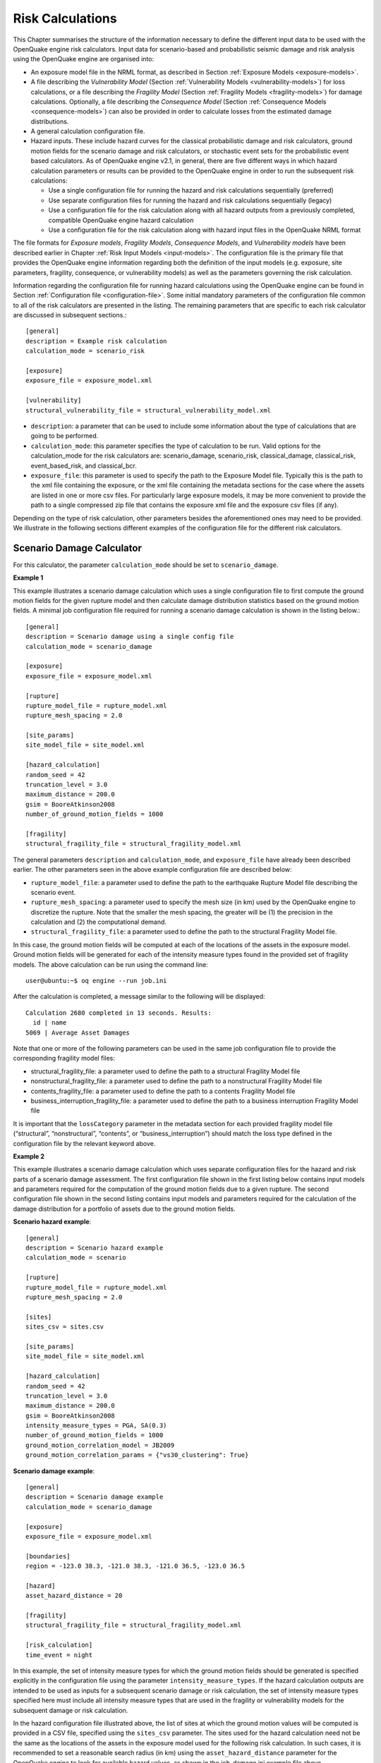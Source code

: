 Risk Calculations
-----------------

This Chapter summarises the structure of the information necessary to define the different input data to be used with 
the OpenQuake engine risk calculators. Input data for scenario-based and probabilistic seismic damage and risk analysis 
using the OpenQuake engine are organised into:

- An exposure model file in the NRML format, as described in Section :ref:`Exposure Models <exposure-models>`.
- A file describing the *Vulnerability Model* (Section :ref:`Vulnerability Models <vulnerability-models>`) for loss calculations, or a file describing the *Fragility Model* (Section :ref:`Fragility Models <fragility-models>`) for damage calculations. Optionally, a file describing the *Consequence Model* (Section :ref:`Consequence Models <consequence-models>`) can also be provided in order to calculate losses from the estimated damage distributions.
- A general calculation configuration file.
- Hazard inputs. These include hazard curves for the classical probabilistic damage and risk calculators, ground motion fields for the scenario damage and risk calculators, or stochastic event sets for the probabilistic event based calculators. As of OpenQuake engine v2.1, in general, there are five different ways in which hazard calculation parameters or results can be provided to the OpenQuake engine in order to run the subsequent risk calculations:
  
  - Use a single configuration file for running the hazard and risk calculations sequentially (preferred)
  - Use separate configuration files for running the hazard and risk calculations sequentially (legacy)
  - Use a configuration file for the risk calculation along with all hazard outputs from a previously completed, compatible OpenQuake engine hazard calculation
  - Use a configuration file for the risk calculation along with hazard input files in the OpenQuake NRML format

The file formats for *Exposure models*, *Fragility Models*, *Consequence Models*, and *Vulnerability models* have been 
described earlier in Chapter :ref:`Risk Input Models <input-models>`. The configuration file is the primary file that provides the OpenQuake 
engine information regarding both the definition of the input models (e.g. exposure, site parameters, fragility, 
consequence, or vulnerability models) as well as the parameters governing the risk calculation.

Information regarding the configuration file for running hazard calculations using the OpenQuake engine can be found in 
Section :ref:`Configuration file <configuration-file>`. Some initial mandatory parameters of the configuration file common to all of the risk 
calculators are presented in the listing. The remaining parameters that are specific to each risk calculator are 
discussed in subsequent sections.::

	[general]
	description = Example risk calculation
	calculation_mode = scenario_risk
	
	[exposure]
	exposure_file = exposure_model.xml
	
	[vulnerability]
	structural_vulnerability_file = structural_vulnerability_model.xml

- ``description``: a parameter that can be used to include some information about the type of calculations that are going to be performed.
- ``calculation_mode``: this parameter specifies the type of calculation to be run. Valid options for the calculation_mode for the risk calculators are: scenario_damage, scenario_risk, classical_damage, classical_risk, event_based_risk, and classical_bcr.
- ``exposure_file``: this parameter is used to specify the path to the Exposure Model file. Typically this is the path to the xml file containing the exposure, or the xml file containing the metadata sections for the case where the assets are listed in one or more csv files. For particularly large exposure models, it may be more convenient to provide the path to a single compressed zip file that contains the exposure xml file and the exposure csv files (if any).

Depending on the type of risk calculation, other parameters besides the aforementioned ones may need to be provided. We 
illustrate in the following sections different examples of the configuration file for the different risk calculators.

.. _scenario-damage-calculator:

**************************
Scenario Damage Calculator
**************************

For this calculator, the parameter ``calculation_mode`` should be set to ``scenario_damage``.

**Example 1**

This example illustrates a scenario damage calculation which uses a single configuration file to first compute the 
ground motion fields for the given rupture model and then calculate damage distribution statistics based on the ground 
motion fields. A minimal job configuration file required for running a scenario damage calculation is shown in the 
listing below.::

	[general]
	description = Scenario damage using a single config file
	calculation_mode = scenario_damage
	
	[exposure]
	exposure_file = exposure_model.xml
	
	[rupture]
	rupture_model_file = rupture_model.xml
	rupture_mesh_spacing = 2.0
	
	[site_params]
	site_model_file = site_model.xml
	
	[hazard_calculation]
	random_seed = 42
	truncation_level = 3.0
	maximum_distance = 200.0
	gsim = BooreAtkinson2008
	number_of_ground_motion_fields = 1000
	
	[fragility]
	structural_fragility_file = structural_fragility_model.xml

The general parameters ``description`` and ``calculation_mode``, and ``exposure_file`` have already been described earlier. 
The other parameters seen in the above example configuration file are described below:

- ``rupture_model_file``: a parameter used to define the path to the earthquake Rupture Model file describing the scenario event.
- ``rupture_mesh_spacing``: a parameter used to specify the mesh size (in km) used by the OpenQuake engine to discretize the rupture. Note that the smaller the mesh spacing, the greater will be (1) the precision in the calculation and (2) the computational demand.
- ``structural_fragility_file``: a parameter used to define the path to the structural Fragility Model file.

In this case, the ground motion fields will be computed at each of the locations of the assets in the exposure model. 
Ground motion fields will be generated for each of the intensity measure types found in the provided set of fragility 
models. The above calculation can be run using the command line::

	user@ubuntu:~$ oq engine --run job.ini

After the calculation is completed, a message similar to the following will be displayed::

	Calculation 2680 completed in 13 seconds. Results:
	  id | name
	5069 | Average Asset Damages

Note that one or more of the following parameters can be used in the same job configuration file to provide the 
corresponding fragility model files:

- structural_fragility_file: a parameter used to define the path to a structural Fragility Model file
- nonstructural_fragility_file: a parameter used to define the path to a nonstructural Fragility Model file
- contents_fragility_file: a parameter used to define the path to a contents Fragility Model file
- business_interruption_fragility_file: a parameter used to define the path to a business interruption Fragility Model file

It is important that the ``lossCategory`` parameter in the metadata section for each provided fragility model file 
(“structural”, “nonstructural”, “contents”, or “business_interruption”) should match the loss type defined in the 
configuration file by the relevant keyword above.

**Example 2**

This example illustrates a scenario damage calculation which uses separate configuration files for the hazard and risk 
parts of a scenario damage assessment. The first configuration file shown in the first listing below contains input 
models and parameters required for the computation of the ground motion fields due to a given rupture. The second 
configuration file shown in the second listing contains input models and parameters required for the calculation of the 
damage distribution for a portfolio of assets due to the ground motion fields.

**Scenario hazard example**::

	[general]
	description = Scenario hazard example
	calculation_mode = scenario
	
	[rupture]
	rupture_model_file = rupture_model.xml
	rupture_mesh_spacing = 2.0
	
	[sites]
	sites_csv = sites.csv
	
	[site_params]
	site_model_file = site_model.xml
	
	[hazard_calculation]
	random_seed = 42
	truncation_level = 3.0
	maximum_distance = 200.0
	gsim = BooreAtkinson2008
	intensity_measure_types = PGA, SA(0.3)
	number_of_ground_motion_fields = 1000
	ground_motion_correlation_model = JB2009
	ground_motion_correlation_params = {"vs30_clustering": True}

**Scenario damage example**::

	[general]
	description = Scenario damage example
	calculation_mode = scenario_damage
	
	[exposure]
	exposure_file = exposure_model.xml
	
	[boundaries]
	region = -123.0 38.3, -121.0 38.3, -121.0 36.5, -123.0 36.5
	
	[hazard]
	asset_hazard_distance = 20
	
	[fragility]
	structural_fragility_file = structural_fragility_model.xml
	
	[risk_calculation]
	time_event = night

In this example, the set of intensity measure types for which the ground motion fields should be generated is specified 
explicitly in the configuration file using the parameter ``intensity_measure_types``. If the hazard calculation outputs 
are intended to be used as inputs for a subsequent scenario damage or risk calculation, the set of intensity measure 
types specified here must include all intensity measure types that are used in the fragility or vulnerability models for 
the subsequent damage or risk calculation.

In the hazard configuration file illustrated above, the list of sites at which the ground motion values will be computed 
is provided in a CSV file, specified using the ``sites_csv`` parameter. The sites used for the hazard calculation need 
not be the same as the locations of the assets in the exposure model used for the following risk calculation. In such 
cases, it is recommended to set a reasonable search radius (in km) using the ``asset_hazard_distance`` parameter for the 
OpenQuake engine to look for available hazard values, as shown in the job_damage.ini example file above.

The only new parameters introduced in the risk configuration file for this example are the ``region``, 
``asset_hazard_distance``, and ``time_event`` parameters, which are described below; all other parameters have already 
been described in earlier examples.

- ``region``: this is an optional parameter which defines the polygon that will be used for filtering the assets from the exposure model. Assets outside of this region will not be considered in the risk calculations. This region is defined using pairs of coordinates that indicate the vertices of the polygon, which should be listed in the Well-known text (WKT) format: 

  region = lon_1 lat_1, lon_2 lat_2, …, lon_n lat_n

  For each point, the longitude is listed first, followed by the latitude, both in decimal degrees. The list of points defining the polygon can be provided either in a clockwise or counter-clockwise direction.

  If the ``region`` is not provided, all assets in the exposure model are considered for the risk calculation.

  This parameter is useful in cases where the exposure model covers a region larger than the one that is of interest in the current calculation.

- ``asset_hazard_distance``: this parameter indicates the maximum allowable distance between an asset and the closest hazard input. Hazard inputs can include hazard curves or ground motion intensity values. If no hazard input site is found within the radius defined by the ``asset_hazard_distance``, the asset is skipped and a message is provided mentioning the id of the asset that is affected by this issue.

  If multiple hazard input sites are found within the radius defined by the this parameter, the hazard input site with the shortest distance from the asset location is associated with the asset. It is possible that the associated hazard input site might be located outside the polygon defined by the region.

- ``time_event``: this parameter indicates the time of day at which the event occurs. The values that this parameter can be set to are currently limited to one of the three strings: ``day``, ``night``, and ``transit``. This parameter will be used to compute the number of fatalities based on the number of occupants present in the various assets at that time of day, as specified in the exposure model.

Now, the above calculations described by the two configuration files “job_hazard.ini” and “job_damage.ini” can be run 
separately. The calculation id for the hazard calculation should be provided to the OpenQuake engine while running the 
risk calculation using the option ``--hazard-calculation-id`` (or ``--hc``). This is shown below::

	oq engine --run job_hazard.ini

After the hazard calculation is completed, a message similar to the one below will be displayed in the terminal::

	Calculation 2681 completed in 4 seconds. Results:
	  id | name
	5072 | Ground Motion Fields

In the example above, the calculation id of the hazard calculation is 2681. There is only one output from this 
calculation, i.e., the Ground Motion Fields.

The risk calculation for computing the damage distribution statistics for the portfolio of assets can now be run using::

	oq engine --run job_damage.ini --hc 2681

After the calculation is completed, a message similar to the one listed above in Example 1 will be displayed.

In order to retrieve the calculation id of a previously run hazard calculation, the option ``--list-hazard-calculations`` 
(or ``--lhc``) can be used to display a list of all previously run hazard calculations::

	job_id |     status |         start_time |         description
	  2609 | successful | 2015-12-01 14:14:14 | Mid Nepal earthquake
	  ...
	  2681 | successful | 2015-12-12 10:00:00 | Scenario hazard example

The option ``--list-outputs`` (or ``--lo``) can be used to display a list of all outputs generated during a particular 
calculation. For instance,::

	oq engine --lo 2681

will produce the following display::

	  id | name
	5072 | Ground Motion Fields

**Example 3**

The example shown in the listing below illustrates a scenario damage calculation which uses a file listing a precomputed 
set of Ground Motion Fields. These Ground Motion Fields can be computed using the OpenQuake engine or some other software. 
The Ground Motion Fields must be provided in either the Natural hazards’ Risk Markup Language schema or the csv format 
as presented in Section Outputs from Scenario Hazard Analysis. The damage distribution is computed based on the provided 
Ground Motion Fields.::

	[general]
	description = Scenario damage using user-defined ground motion fields (NRML)
	calculation_mode = scenario_damage
	
	[hazard]
	gmfs_file = gmfs.csv
	
	[exposure]
	exposure_file = exposure_model.xml
	
	[fragility]
	structural_fragility_file = structural_fragility_model.xml

- ``gmfs_file``: a parameter used to define the path to the Ground Motion Fields file in the Natural hazards’ Risk Markup Language schema. This file must define Ground Motion Fields for all of the intensity measure types used in the Fragility Model.

The listing below shows an example of a Ground Motion Fields file in the Natural hazards’ Risk Markup Language schema 
and :ref:`this table <gmf-csv>` shows an example of a Ground Motion Fields file in the csv format. If the Ground Motion Fields file is 
provided in the csv format, an additional csv file listing the site ids must be provided using the parameter ``sites_csv``. 
See :ref:`this table <sites-csv>` for an example of the sites csv file, which provides the association between the site ids in the 
Ground Motion Fields csv file with their latitude and longitude coordinates.::

	[general]
	description = Scenario damage using user-defined ground motion fields (CSV)
	calculation_mode = scenario_damage
	
	[hazard]
	sites_csv = sites.csv
	gmfs_csv = gmfs.csv
	
	[exposure]
	exposure_file = exposure_model.xml
	
	[fragility]
	structural_fragility_file = structural_fragility_model.xml

- ``gmfs_csv``: a parameter used to define the path to the Ground Motion Fields file in the csv format. This file must define Ground Motion Fields for all of the intensity measure types used in the Fragility Model. (`Download an example file here <https://raw.githubusercontent.com/gem/oq-engine/master/doc/manual/input_scenario_gmfs.csv>`__).
- ``sites_csv``: a parameter used to define the path to the sites file in the csv format. This file must define site id, longitude, and latitude for all of the sites for the Ground Motion Fields file provided using the gmfs_csv parameter. (`Download an example file here <https://raw.githubusercontent.com/gem/oq-engine/master/doc/manual/input_scenario_sites.csv>`_).

The above calculation(s) can be run using the command line::

	oq engine --run job.ini

**Example 4**

This example illustrates a the hazard job configuration file for a scenario damage calculation which uses two Ground 
Motion Prediction Equations instead of only one. Currently, the set of Ground Motion Prediction Equations to be used for 
a scenario calculation can be specified using a logic tree file, as demonstrated in :ref:`The Ground Motion Logic Tree <gm-logic-tree>`. As of 
OpenQuake engine v1.8, the weights in the logic tree are ignored, and a set of Ground Motion Fields will be generated for 
each Ground Motion Prediction Equation in the logic tree file. Correspondingly, damage distribution statistics will be 
generated for each set of Ground Motion Field.

The file shown in the listing below lists the two Ground Motion Prediction Equations to be used for the hazard 
calculation::

	<?xml version="1.0" encoding="UTF-8"?>
	<nrml xmlns:gml="http://www.opengis.net/gml"
	      xmlns="http://openquake.org/xmlns/nrml/0.5">
	
	<logicTree logicTreeID="lt1">
	    <logicTreeBranchSet uncertaintyType="gmpeModel"
	                        branchSetID="bs1"
	                        applyToTectonicRegionType="Active Shallow Crust">
	
	      <logicTreeBranch branchID="b1">
	        <uncertaintyModel>BooreAtkinson2008</uncertaintyModel>
	        <uncertaintyWeight>0.75</uncertaintyWeight>
	      </logicTreeBranch>
	
	      <logicTreeBranch branchID="b2">
	        <uncertaintyModel>ChiouYoungs2008</uncertaintyModel>
	        <uncertaintyWeight>0.25</uncertaintyWeight>
	      </logicTreeBranch>
	
	    </logicTreeBranchSet>
	</logicTree>
	
	</nrml>

The only change that needs to be made in the hazard job configuration file is to replace the ``gsim`` parameter with 
``gsim_logic_tree_file``, as demonstrated in the listing below.::

	[general]
	description = Scenario hazard example using multiple GMPEs
	calculation_mode = scenario
	
	[rupture]
	rupture_model_file = rupture_model.xml
	rupture_mesh_spacing = 2.0
	
	[sites]
	sites_csv = sites.csv
	
	[site_params]
	site_model_file = site_model.xml
	
	[hazard_calculation]
	random_seed = 42
	truncation_level = 3.0
	maximum_distance = 200.0
	gsim_logic_tree_file = gsim_logic_tree.xml
	intensity_measure_types = PGA, SA(0.3)
	number_of_ground_motion_fields = 1000
	ground_motion_correlation_model = JB2009
	ground_motion_correlation_params = {"vs30_clustering": True}

**Example 5**

This example illustrates a scenario damage calculation which specifies fragility models for calculating damage to 
structural and nonstructural components of structures, and also specifies *Consequence Model* files for calculation of the 
corresponding losses.

A minimal job configuration file required for running a scenario damage calculation followed by a consequences analysis 
is shown in the listing below.::

	[general]
	description = Scenario damage and consequences
	calculation_mode = scenario_damage
	
	[exposure]
	exposure_file = exposure_model.xml
	
	[rupture]
	rupture_model_file = rupture_model.xml
	rupture_mesh_spacing = 2.0
	
	[site_params]
	site_model_file = site_model.xml
	
	[hazard_calculation]
	random_seed = 42
	truncation_level = 3.0
	maximum_distance = 200.0
	gsim = BooreAtkinson2008
	number_of_ground_motion_fields = 1000
	ground_motion_correlation_model = JB2009
	ground_motion_correlation_params = {"vs30_clustering": True}
	
	[fragility]
	structural_fragility_file = structural_fragility_model.xml
	nonstructural_fragility_file = nonstructural_fragility_model.xml
	
	[consequence]
	structural_consequence_file = structural_consequence_model.xml
	nonstructural_consequence_file = nonstructural_consequence_model.xml

Note that one or more of the following parameters can be used in the same job configuration file to provide the 
corresponding *Consequence Model* files:

- ``structural_consequence_file``: a parameter used to define the path to a structural Consequence Model file
- ``nonstructural_consequence_file``: a parameter used to define the path to a nonstructural Consequence Model file
- ``contents_consequence_file``: a parameter used to define the path to a contents Consequence Model file
- ``business_interruption_consequence_file``: a parameter used to define the path to a business interruption Consequence Model file

It is important that the ``lossCategory`` parameter in the metadata section for each provided Consequence Model file 
(“structural”, “nonstructural”, “contents”, or “business_interruption”) should match the loss type defined in the 
configuration file by the relevant keyword above.

The above calculation can be run using the command line::

	user@ubuntu:~$ oq engine --run job.ini

After the calculation is completed, a message similar to the following will be displayed::

	Calculation 1579 completed in 37 seconds. Results:
	  id | name
	8990 | Average Asset Losses
	8993 | Average Asset Damages

.. _scenario-risk-calculator:

************************
Scenario Risk Calculator
************************

In order to run this calculator, the parameter ``calculation_mode`` needs to be set to ``scenario_risk``.

Most of the job configuration parameters required for running a scenario risk calculation are the same as those described 
in the previous section for the scenario damage calculator. The remaining parameters specific to the scenario risk 
calculator are illustrated through the examples below.

**Example 1**

This example illustrates a scenario risk calculation which uses a single configuration file to first compute the ground 
motion fields for the given rupture model and then calculate loss statistics for structural losses and nonstructural 
losses, based on the ground motion fields. The job configuration file required for running this scenario risk calculation 
is shown in the listing below.::

	[general]
	description = Scenario risk using a single config file
	calculation_mode = scenario_risk
	
	[exposure]
	exposure_file = exposure_model.xml
	
	[rupture]
	rupture_model_file = rupture_model.xml
	rupture_mesh_spacing = 2.0
	
	[site_params]
	site_model_file = site_model.xml
	
	[hazard_calculation]
	random_seed = 42
	truncation_level = 3.0
	maximum_distance = 200.0
	gsim = BooreAtkinson2008
	number_of_ground_motion_fields = 1000
	ground_motion_correlation_model = JB2009
	ground_motion_correlation_params = {"vs30_clustering": True}
	
	[vulnerability]
	structural_vulnerability_file = structural_vulnerability_model.xml
	nonstructural_vulnerability_file = nonstructural_vulnerability_model.xml
	
	[risk_calculation]
	master_seed = 24
	asset_correlation = 1

Whereas a scenario damage calculation requires one or more fragility and/or consequence models, a scenario risk 
calculation requires the user to specify one or more vulnerability model files. Note that one or more of the following 
parameters can be used in the same job configuration file to provide the corresponding vulnerability model files:

- ``structural_vulnerability_file``: this parameter is used to specify the path to the structural *Vulnerability Model* file
- ``nonstructural_vulnerability_file``: this parameter is used to specify the path to the nonstructuralvulnerabilitymodel file
- ``contents_vulnerability_file``: this parameter is used to specify the path to the contents *Vulnerability Model* file
- ``business_interruption_vulnerability_file``: this parameter is used to specify the path to the business interruption *Vulnerability Model* file
- ``occupants_vulnerability_file``: this parameter is used to specify the path to the occupants *Vulnerability Model* file

It is important that the ``lossCategory`` parameter in the metadata section for each provided vulnerability model file 
(“structural”, “nonstructural”, “contents”, “business_interruption”, or “occupants”) should match the loss type defined 
in the configuration file by the relevant keyword above.

The remaining new parameters introduced in this example are the following:

- ``master_seed``: this parameter is used to control the random number generator in the loss ratio sampling process. If the same ``master_seed`` is defined at each calculation run, the same random loss ratios will be generated, thus allowing reproducibility of the results.
- ``asset_correlation``: if the uncertainty in the loss ratios has been defined within the *Vulnerability Model*, users can specify a coefficient of correlation that will be used in the Monte Carlo sampling process of the loss ratios, between the assets that share the same taxonomy. If the ``asset_correlation`` is set to one, the loss ratio residuals will be perfectly correlated. On the other hand, if this parameter is set to zero, the loss ratios will be sampled independently. If this parameter is not defined, the OpenQuake engine will assume zero correlation in the vulnerability. As of OpenQuake engine v1.8, ``asset_correlation`` applies only to continuous vulnerabilityfunctions using the lognormal or Beta distribution; it does not apply to vulnerability functions defined using the PMF distribution. Although partial correlation was supported in previous versions of the engine, beginning from OpenQuake engine v2.2, values between zero and one are no longer supported due to performance considerations. The only two values permitted are ``asset_correlation = 0`` and ``asset_correlation = 1``.

In this case, the ground motion fields will be computed at each of the locations of the assets in the exposure model and 
for each of the intensity measure types found in the provided set of vulnerability models. The above calculation can be 
run using the command line::

	user@ubuntu:~$ oq engine --run job.ini

After the calculation is completed, a message similar to the following will be displayed::

	Calculation 2735 completed in 10 seconds. Results:
	  id | name
	5328 | Aggregate Asset Losses
	5329 | Average Asset Losses
	5330 | Aggregate Event Losses

All of the different ways of running a scenario damage calculation as illustrated through the examples of the previous 
section are also applicable to the scenario risk calculator, though the examples are not repeated here.

.. _classical-psd-calculator:

*************************************************
Classical Probabilistic Seismic Damage Calculator
*************************************************

In order to run this calculator, the parameter ``calculation_mode`` needs to be set to ``classical_damage``.

Most of the job configuration parameters required for running a classical probabilistic damage calculation are the same 
as those described in the section for the scenario damage calculator. The remaining parameters specific to the classical 
probabilistic damage calculator are illustrated through the examples below.

**Example 1**

This example illustrates a classical probabilistic damage calculation which uses a single configuration file to first 
compute the hazard curves for the given source model and ground motion model and then calculate damage distribution 
statistics based on the hazard curves. A minimal job configuration file required for running a classical probabilistic 
damage calculation is shown in the listing below.::

	[general]
	description = Classical probabilistic damage using a single config file
	calculation_mode = classical_damage
	
	[exposure]
	exposure_file = exposure_model.xml
	
	[erf]
	width_of_mfd_bin = 0.1
	rupture_mesh_spacing = 2
	area_source_discretization = 20
	
	[site_params]
	site_model_file = site_model.xml
	
	[logic_trees]
	source_model_logic_tree_file = source_model_logic_tree.xml
	gsim_logic_tree_file = gsim_logic_tree.xml
	number_of_logic_tree_samples = 0
	
	[hazard_calculation]
	random_seed = 42
	investigation_time = 1
	truncation_level = 3.0
	maximum_distance = 200.0
	
	[fragility]
	structural_fragility_file = structural_fragility_model.xml

The general parameters ``description`` and ``calculation_mode``, and ``exposure_file`` have already been described 
earlier in Section :ref:`Scenario Damage Calculator <scenario-damage-calculator>`. The parameters related to the hazard curves computation have been 
described earlier in Section :ref:`Classical PSHA <classical-psha>`.

In this case, the hazard curves will be computed at each of the locations of the assets in the exposure model, for each 
of the intensity measure types found in the provided set of fragility models. The above calculation can be run using the 
command line::

	oq engine --run job.ini

After the calculation is completed, a message similar to the following will be displayed::

	Calculation 2741 completed in 12 seconds. Results:
	  id | name
	5359 | Asset Damage Distribution

**Example 2**

This example illustrates a classical probabilistic damage calculation which uses separate configuration files for the 
hazard and risk parts of a classical probabilistic damage assessment. The first configuration file shown in the listing 
below contains input models and parameters required for the computation of the hazard curves.::

	[general]
	description = Classical probabilistic hazard
	calculation_mode = classical
	
	[sites]
	region = -123.0 38.3, -121.0 38.3, -121.0 36.5, -123.0 36.5
	region_grid_spacing = 0.5
	
	[erf]
	width_of_mfd_bin = 0.1
	rupture_mesh_spacing = 2
	area_source_discretization = 20
	
	[site_params]
	site_model_file = site_model.xml
	
	[logic_trees]
	source_model_logic_tree_file = source_model_logic_tree.xml
	gsim_logic_tree_file = gsim_logic_tree.xml
	number_of_logic_tree_samples = 0
	
	[hazard_calculation]
	random_seed = 42
	investigation_time = 1
	truncation_level = 3.0
	maximum_distance = 200.0
	intensity_measure_types_and_levels = {
	 "PGA": logscale(0.05, 3.0, 30),
	 "SA(1.0)": logscale(0.05, 3.0, 30)}

The second configuration file shown in the listing below contains input models and parameters required for the 
calculation of the probabilistic damage distribution for a portfolio of assets based on the hazard curves and fragility 
models.::

	[general]
	description = Classical probabilistic damage example
	calculation_mode = classical_damage
	
	[exposure]
	exposure_file = exposure_model.xml
	
	[hazard]
	asset_hazard_distance = 20
	
	[fragility]
	structural_fragility_file = structural_fragility_model.xml
	
	[risk_calculation]
	risk_investigation_time = 50
	steps_per_interval = 4

Now, the above calculations described by the two configuration files “job_hazard.ini” and “job_damage.ini” can be run 
sequentially or separately, as illustrated in Example 2 in Section :ref:`Scenario Damage Calculator <scenario-damage-calculator>`. The new parameters 
introduced in the above example configuration file are described below:

- ``risk_investigation_time``: an optional parameter that can be used in probabilistic damage or risk calculations where the period of interest for the risk calculation is different from the period of interest for the hazard calculation. If this parameter is not explicitly set, the OpenQuake engine will assume that the risk calculation is over the same time period as the preceding hazard calculation.
- ``steps_per_interval``: an optional parameter that can be used to specify whether discrete fragility functions in the fragility models should be discretized further, and if so, how many intermediate steps to use for the discretization. Setting ``steps_per_interval = n`` will result in the OpenQuake engine discretizing the discrete fragility models using (n - 1) linear interpolation steps between each pair of intensity level, poe points. The default value of this parameter is one, implying no interpolation.

***********************************************
Classical Probabilistic Seismic Risk Calculator
***********************************************

In order to run this calculator, the parameter ``calculation_mode`` needs to be set to ``classical_risk``.

Most of the job configuration parameters required for running a classical probabilistic risk calculation are the same as 
those described in the previous section for the classical probabilistic damage calculator. The remaining parameters 
specific to the classical probabilistic risk calculator are illustrated through the examples below.

**Example 1**

This example illustrates a classical probabilistic risk calculation which uses a single configuration file to first 
compute the hazard curves for the given source model and ground motion model and then calculate loss exceedance curves 
based on the hazard curves. An example job configuration file for running a classical probabilistic risk calculation is 
shown in the listing below.::

	[general]
	description = Classical probabilistic risk using a single config file
	calculation_mode = classical_risk
	
	[exposure]
	exposure_file = exposure_model.xml
	
	[erf]
	width_of_mfd_bin = 0.1
	rupture_mesh_spacing = 2
	area_source_discretization = 20
	
	[site_params]
	site_model_file = site_model.xml
	
	[logic_trees]
	source_model_logic_tree_file = source_model_logic_tree.xml
	gsim_logic_tree_file = gsim_logic_tree.xml
	number_of_logic_tree_samples = 0
	
	[hazard_calculation]
	random_seed = 42
	investigation_time = 1
	truncation_level = 3.0
	maximum_distance = 200.0
	
	[vulnerability]
	structural_vulnerability_file = structural_vulnerability_model.xml
	nonstructural_vulnerability_file = nonstructural_vulnerability_model.xml

Apart from the calculation mode, the only difference with the example job configuration file shown in Example 1 of 
Section :ref:`Classical Probabilistic Seismic Damage Calculator <classical-psd-calculator>` is the use of a vulnerability model instead of a fragility 
model.

As with the Scenario Risk calculator, it is possible to specify one or more *Vulnerability Model* files in the same job 
configuration file, using the parameters:

- ``structural_vulnerability_file``,
- ``nonstructural_vulnerability_file``,
- ``contents_vulnerability_file``,
- ``business_interruption_vulnerability_file``, and/or
- ``occupants_vulnerability_file``

It is important that the ``lossCategory`` parameter in the metadata section for each provided vulnerability model file 
(“structural”, “nonstructural”, “contents”, “business_interruption”, or “occupants”) should match the loss type defined 
in the configuration file by the relevant keyword above.

In this case, the hazard curves will be computed at each of the locations of the assets in the *Exposure Model*, for 
each of the intensity measure types found in the provided set of vulnerabilitymodels. The above calculation can be run 
using the command line::

	oq engine --run job.ini

After the calculation is completed, a message similar to the following will be displayed::

	Calculation 2749 completed in 24 seconds. Results:
	  id | name
	3980 | Asset Loss Curves Statistics
	3981 | Asset Loss Maps Statistics
	3983 | Average Asset Loss Statistics

**Example 2**

This example illustrates a classical probabilistic risk calculation which uses separate configuration files for the 
hazard and risk parts of a classical probabilistic risk assessment. The first configuration file shown in the listing 
contains input models and parameters required for the computation of the hazard curves.::

	[general]
	description = Classical probabilistic hazard
	calculation_mode = classical
	
	[sites]
	region = -123.0 38.3, -121.0 38.3, -121.0 36.5, -123.0 36.5
	region_grid_spacing = 0.5
	
	[erf]
	width_of_mfd_bin = 0.1
	rupture_mesh_spacing = 2
	area_source_discretization = 20
	
	[site_params]
	site_model_file = site_model.xml
	
	[logic_trees]
	source_model_logic_tree_file = source_model_logic_tree.xml
	gsim_logic_tree_file = gsim_logic_tree.xml
	number_of_logic_tree_samples = 0
	
	[hazard_calculation]
	random_seed = 42
	investigation_time = 1
	truncation_level = 3.0
	maximum_distance = 200.0
	intensity_measure_types_and_levels = {
	 "PGA": logscale(0.05, 3.0, 30),
	 "SA(1.0)": logscale(0.05, 3.0, 30)}

The second configuration file shown in the listing below contains input models and parameters required for the 
calculation of the loss exceedance curves and probabilistic loss maps for a portfolio of assets based on the hazard 
curves and vulnerability models.::

	[general]
	description = Classical probabilistic risk
	calculation_mode = classical_risk
	
	[exposure]
	exposure_file = exposure_model.xml
	
	[hazard]
	asset_hazard_distance = 20
	
	[vulnerability]
	structural_vulnerability_file = structural_vulnerability_model.xml
	nonstructural_vulnerability_file = nonstructural_vulnerability_model.xml
	
	[risk_calculation]
	risk_investigation_time = 50
	lrem_steps_per_interval = 2
	
	[risk_outputs]
	quantiles = 0.15, 0.50, 0.85
	conditional_loss_poes = 0.02, 0.10

Now, the above calculations described by the two configuration files “job_hazard.ini” and “job_risk.ini” can be run 
sequentially or separately, as illustrated in Example 2 in Section :ref:`Scenario Damage Calculator <scenario-damage-calculator>`. The new parameters 
introduced in the above risk configuration file example are described below:

- ``lrem_steps_per_interval``: this parameter controls the number of intermediate values between consecutive loss ratios (as defined in the Vulnerability Model) that are considered in the risk calculations. A larger number of loss ratios than those defined in each Vulnerability Function should be considered, in order to better account for the uncertainty in the loss ratio distribution. If this parameter is not defined in the configuration file, the OpenQuake engine assumes the ``lrem_steps_per_interval`` to be equal to 5. More details are provided in the OpenQuake Book (Risk).
- ``quantiles``: this parameter can be used to request the computation of quantile loss curves for computations involving non-trivial logic trees. The quantiles for which the loss curves should be computed must be provided as a comma separated list. If this parameter is not included in the configuration file, quantile loss curves will not be computed.
- ``conditional_loss_poes``: this parameter can be used to request the computation of probabilistic loss maps, which give the loss levels exceeded at the specified probabilities of exceedance over the time period specified by ``risk_investigation_time``. The probabilities of exceedance for which the loss maps should be computed must be provided as a comma separated list. If this parameter is not included in the configuration file, probabilistic loss maps will not be computed.

*************************************
Stochastic Event Based Seismic Damage
*************************************

The parameter ``calculation_mode`` needs to be set to ``event_based_damage`` in order to use this calculator.

Most of the job configuration parameters required for running a stochastic event based damage calculation are the same 
as those described in the previous sections for the scenario damage calculator and the classical probabilistic damage 
calculator. The remaining parameters specific to the stochastic event based damage calculator are illustrated through 
the example below.

**Example 1**

This example illustrates a stochastic event based damage calculation which uses a single configuration file to first 
compute the Stochastic Event Sets and Ground Motion Fields for the given source model and ground motion model, and then 
calculate event loss tables, loss exceedance curves and probabilistic loss maps for structural losses, nonstructural 
losses and occupants, based on the Ground Motion Fields. The job configuration file required for running this stochastic 
event based damage calculation is shown in the listing below.::

	[general]
	description = Stochastic event based damage using a single job file
	calculation_mode = event_based_damage
	
	[exposure]
	exposure_file = exposure_model.xml
	
	[site_params]
	site_model_file = site_model.xml
	
	[erf]
	width_of_mfd_bin = 0.1
	rupture_mesh_spacing = 2.0
	area_source_discretization = 10.0
	
	[logic_trees]
	source_model_logic_tree_file = source_model_logic_tree.xml
	gsim_logic_tree_file = gsim_logic_tree.xml
	number_of_logic_tree_samples = 0
	
	[correlation]
	ground_motion_correlation_model = JB2009
	ground_motion_correlation_params = {"vs30_clustering": True}
	
	[hazard_calculation]
	random_seed = 24
	truncation_level = 3
	maximum_distance = 200.0
	investigation_time = 1
	ses_per_logic_tree_path = 10000
	
	[fragility]
	structural_fragility_file = structural_fragility_model.xml
	
	[consequence]
	structural_consequence_file = structural_consequence_model.xml
	
	[risk_calculation]
	master_seed = 42
	risk_investigation_time = 1
	return_periods = 5, 10, 25, 50, 100, 250, 500, 1000

Similar to that the procedure described for the Scenario Damage calculator, a Monte Carlo sampling process is also 
employed in this calculator to take into account the uncertainty in the conditional loss ratio at a particular intensity 
level. Hence, the parameters ``asset_correlation`` and ``master_seed`` may be defined as previously described for the 
Scenario Damage calculator in Section :ref:`Scenario Damage Calculator <scenario-damage-calculator>`. The parameter ``risk_investigation_time`` specifies the 
time period for which the average damage values will be calculated, similar to the Classical Probabilistic Damage 
calculator. If this parameter is not provided in the risk job configuration file, the time period used is the same as 
that specifed in the hazard calculation using the parameter “investigation_time”.

The new parameters introduced in this example are described below:

- ``minimum_intensity``: this optional parameter specifies the minimum intensity levels for each of the intensity measure types in the risk model. Ground motion fields where each ground motion value is less than the specified minimum threshold are discarded. This helps speed up calculations and reduce memory consumption by considering only those ground motion fields that are likely to contribute to losses. It is also possible to set the same threshold value for all intensity measure types by simply providing a single value to this parameter. For instance: “minimum_intensity = 0.05” would set the threshold to 0.05 g for all intensity measure types in the risk calculation. If this parameter is not set, the OpenQuake engine extracts the minimum thresholds for each intensity measure type from the vulnerability models provided, picking the lowest intensity value for which a mean loss ratio is provided.
- ``return_periods``: this parameter specifies the list of return periods (in years) for computing the asset / aggregate damage curves. If this parameter is not set, the OpenQuake engine uses a default set of return periods for computing the loss curves. The default return periods used are from the list: [5, 10, 25, 50, 100, 250, 500, 1000, …], with its upper bound limited by ``(ses_per_logic_tree_path × investigation_time)`` 
 
.. math::

  average\_damages &= sum(event\_damages) \\
                   &{\div}\ (hazard\_investigation\_time {\times}\ ses\_per\_logic\_tree\_path) \\
                   &{\times}\ risk\_investigation\_time

The above calculation can be run using the command line::

	oq engine --run job.ini

Computation of the damage curves, and average damages for each individual asset in the *Exposure Model* can be resource 
intensive, and thus these outputs are not generated by default.

**********************************************
Stochastic Event Based Seismic Risk Calculator
**********************************************

The parameter ``calculation_mode`` needs to be set to ``event_based_risk`` in order to use this calculator.

Most of the job configuration parameters required for running a stochastic event based risk calculation are the same as 
those described in the previous sections for the scenario risk calculator and the classical probabilistic risk calculator. 
The remaining parameters specific to the stochastic event based risk calculator are illustrated through the example below.

**Example 1**

This example illustrates a stochastic event based risk calculation which uses a single configuration file to first 
compute the Stochastic Event Sets and Ground Motion Fields for the given source model and ground motion model, and then 
calculate event loss tables, loss exceedance curves and probabilistic loss maps for structural losses, nonstructural 
losses and occupants, based on the Ground Motion Fields. The job configuration file required for running this stochastic 
event based risk calculation is shown in the listing below.::

	[general]
	description = Stochastic event based risk using a single job file
	calculation_mode = event_based_risk
	
	[exposure]
	exposure_file = exposure_model.xml
	
	[site_params]
	site_model_file = site_model.xml
	
	[erf]
	width_of_mfd_bin = 0.1
	rupture_mesh_spacing = 2.0
	area_source_discretization = 10.0
	
	[logic_trees]
	source_model_logic_tree_file = source_model_logic_tree.xml
	gsim_logic_tree_file = gsim_logic_tree.xml
	
	[correlation]
	ground_motion_correlation_model = JB2009
	ground_motion_correlation_params = {"vs30_clustering": True}
	
	[hazard_calculation]
	random_seed = 24
	truncation_level = 3
	maximum_distance = 200.0
	investigation_time = 1
	number_of_logic_tree_samples = 0
	ses_per_logic_tree_path = 100000
	minimum_intensity = {"PGA": 0.05, "SA(0.4)": 0.10, "SA(0.8)": 0.12}
	
	[vulnerability]
	structural_vulnerability_file = structural_vulnerability_model.xml
	nonstructural_vulnerability_file = nonstructural_vulnerability_model.xml
	
	[risk_calculation]
	master_seed = 42
	risk_investigation_time = 1
	asset_correlation = 0
	return_periods = [5, 10, 25, 50, 100, 250, 500, 1000]
	
	[risk_outputs]
	avg_losses = true
	quantiles = 0.15, 0.50, 0.85
	conditional_loss_poes = 0.02, 0.10

Similar to that the procedure described for the Scenario Risk calculator, a Monte Carlo sampling process is also 
employed in this calculator to take into account the uncertainty in the conditional loss ratio at a particular intensity 
level. Hence, the parameters ``asset_correlation`` and ``master_seed`` may be defined as previously described for the Scenario 
Risk calculator in Section :ref:`Scenario Risk Assessment <scenario-risk-assessment>`. The parameter ``risk_investigation_time`` specifies the time period 
for which the event loss tables and loss exceedance curves will be calculated, similar to the Classical Probabilistic 
Risk calculator. If this parameter is not provided in the risk job configuration file, the time period used is the same 
as that specifed in the hazard calculation using the parameter “investigation_time”.

The new parameters introduced in this example are described below:

- ``minimum_intensity``: this optional parameter specifies the minimum intensity levels for each of the intensity measure types in the risk model. Ground motion fields where each ground motion value is less than the specified minimum threshold are discarded. This helps speed up calculations and reduce memory consumption by considering only those ground motion fields that are likely to contribute to losses. It is also possible to set the same threshold value for all intensity measure types by simply providing a single value to this parameter. For instance: “minimum_intensity = 0.05” would set the threshold to 0.05 g for all intensity measure types in the risk calculation. If this parameter is not set, the OpenQuake engine extracts the minimum thresholds for each intensity measure type from the vulnerability models provided, picking the lowest intensity value for which a mean loss ratio is provided.
- ``return_periods``: this parameter specifies the list of return periods (in years) for computing the aggregate loss curve. If this parameter is not set, the OpenQuake engine uses a default set of return periods for computing the loss curves. The default return periods used are from the list: [5, 10, 25, 50, 100, 250, 500, 1000, …], with its upper bound limited by (ses_per_logic_tree_path × investigation_time)
- ``avg_losses``: this boolean parameter specifies whether the average asset losses over the time period “risk_investigation_time” should be computed. The default value of this parameter is true.

.. math::

  average\_loss &= sum(event\_losses) \\
                &{\div}\ (hazard\_investigation\_time {\times}\ ses\_per\_logic\_tree\_path) \\
                &{\times}\ risk\_investigation\_time

The above calculation can be run using the command line::

	user@ubuntu:$ oq engine --run job.ini

Computation of the loss tables, loss curves, and average losses for each individual asset in the *Exposure Model* can be 
resource intensive, and thus these outputs are not generated by default, unless instructed to by using the parameters 
described above.

Users may also begin an event based risk calculation by providing a precomputed set of Ground Motion Fields to the 
OpenQuake engine. The following example describes the procedure for this approach.

**Example 2**

This example illustrates a stochastic event based risk calculation which uses a file listing a precomputed set of Ground 
Motion Fields. These Ground Motion Fields can be computed using the OpenQuake engine or some other software. The Ground 
Motion Fields must be provided in the csv format as presented in Section :ref:`Event based PSHA <event-based-psha>`. Table 2.2 shows an example 
of a Ground Motion Fields file in the csv format.

An additional csv file listing the site ids must also be provided using the parameter ``sites_csv``. See Table 2.5 for 
an example of the sites csv file, which provides the association between the site ids in the Ground Motion Fields csv 
file with their latitude and longitude coordinates.

Starting from the input Ground Motion Fields, the OpenQuake engine can calculate event loss tables, loss exceedance 
curves and probabilistic loss maps for structural losses, nonstructural losses and occupants. The job configuration 
file required for running this stochastic event based risk calculation starting from a precomputed set of Ground Motion 
Fields is shown in the listing below.::

	[general]
	description = Stochastic event based risk using precomputed gmfs
	calculation_mode = event_based_risk
	
	[hazard]
	sites_csv = sites.csv
	gmfs_csv = gmfs.csv
	investigation_time = 50
	
	[exposure]
	exposure_file = exposure_model.xml
	
	[vulnerability]
	structural_vulnerability_file = structural_vulnerability_model.xml
	
	[risk_calculation]
	risk_investigation_time = 1
	return_periods = [5, 10, 25, 50, 100, 250, 500, 1000]
	
	[risk_outputs]
	avg_losses = true
	quantiles = 0.15, 0.50, 0.85
	conditional_loss_poes = 0.02, 0.10

**Additional parameters**

A few additional parameters related to the event based risk calculator that may be useful for controlling specific 
aspects of the calculation are listed below:

- ``individual_curves``: this boolean parameter is used to specify if the asset loss curves for each *Branch* realization should be saved to the datastore. For the asset loss curves output, by default the engine only saves and exports statistical results, i.e. the mean and quantile asset loss curves. If you want the asset loss curves for each of the individual *Branch* realizations, you must set ``individual_curves=true`` in the job file. Please take care: if you have hundreds of realizations, the data transfer and disk space requirements will be orders of magnitude larger than just returning the mean and quantile asset loss curves, and the calculation might fail. The default value of ``individual_curves`` is ``false``.
- ``asset_correlation``: if the uncertainty in the loss ratios has been defined within the *Vulnerability Model*, users can specify a coefficient of correlation that will be used in the Monte Carlo sampling process of the loss ratios, between the assets that share the same taxonomy. If the ``asset_correlation`` is set to one, the loss ratio residuals will be perfectly correlated. On the other hand, if this parameter is set to zero, the loss ratios will be sampled independently. If this parameter is not defined, the OpenQuake engine will assume zero correlation in the vulnerability. As of OpenQuake engine v1.8, ``asset_correlation`` applies only to continuous vulnerabilityfunctions using the lognormal or Beta distribution; it does not apply to vulnerabilityfunctions defined using the PMF distribution. Although partial correlation was supported in previous versions of the engine, beginning from OpenQuake engine v2.2, values between zero and one are no longer supported due to performance considerations. The only two values permitted are ``asset_correlation = 0`` and ``asset_correlation = 1``.
- ``ignore_covs``: this parameter controls the propagation of vulnerability uncertainty to losses. The vulnerability functions using continuous distributions (such as the lognormal distribution or beta distribution) to characterize the uncertainty in the loss ratio conditional on the shaking intensity level, specify the mean loss ratios and the corresponding coefficients of variation for a set of intensity levels. They are used to build the so called *Epsilon* matrix within the engine, which is how loss ratios are sampled from the distribution for each asset. There is clearly a performance penalty associated with the propagation of uncertainty in the vulnerability to losses. The *Epsilon* matrix has to be computed and stored, and then the worker processes have to read it, which involves large quantities of data transfer and memory usage. Setting ``ignore_covs = true`` in the job file will result in the engine using just the mean loss ratio conditioned on the shaking intensity and ignoring the uncertainty. This tradeoff of not propagating the vulnerabilty uncertainty to the loss estimates can lead to a significant boost in performance and tractability. The default value of ``ignore_covs`` is ``false``.

**Additional exceedance probability curves**

Starting from engine v3.18, it is possible to export aggregated loss curves that consider only 
the maximum loss in a year, commonly referred to as Occurrence Exceedance Probability (OEP), 
and loss curves that consider the sum of losses in a year, commonly referred to as 
Aggregate Exceedance Probability (AEP).

OEP and AEP curves can be calculated for event-based damage and risk calculations. To do so, the configuration file, 
``job.ini``, needs to specify the parameter ``aggregate_loss_curves_types`` with required curve types, in addition to the parameters generally indicated for these 
type of calculations::

	[risk_calculation]
	aggregate_loss_curves_types = ep, oep, aep

- ``ep``: aggregated loss curves considering each event individually (EP). Currently implemented in the engine.
- ``oep``: aggregated loss curves that consider only the maximum loss in a year (OEP).
- ``aep``: aggregated loss curves that consider the sum of losses in a year (AEP).

By default, all event-based damage and risk calculations include the EP curves.

_NOTE:_ When the calculation includes reinsurance treaties, the reinsurance curves (aggregated loss curves for retention, 
claim, cession per treaty and overspills) are also estimated for OEP and AEP.


**************************************
Retrofit Benefit-Cost Ratio Calculator
**************************************

As previously explained, this calculator uses loss exceedance curves which are calculated using the Classical 
Probabilistic risk calculator. In order to run this calculator, the parameter ``calculation_mode`` needs to be set to 
``classical_bcr``.

Most of the job configuration parameters required for running a classical retrofit benefit-cost ratio calculation are the 
same as those described in the previous section for the classical probabilistic risk calculator. The remaining parameters 
specific to the classical retrofit benefit-cost ratio calculator are illustrated through the examples below.

**Example 1**

This example illustrates a classical probabilistic retrofit benefit-cost ratio calculation which uses a single 
configuration file to first compute the hazard curves for the given source model and ground motion model, then calculate 
loss exceedance curves based on the hazard curves using both the original vulnerability model and the vulnerability model 
for the retrofitted structures, then calculate the reduction in average annual losses due to the retrofits, and finally 
calculate the benefit-cost ratio for each asset. A minimal job configuration file required for running a classical 
probabilistic retrofit benefit-cost ratio calculation is shown in the listing below.::

	[general]
	description = Classical cost-benefit analysis using a single config file
	calculation_mode = classical_bcr
	
	[exposure]
	exposure_file = exposure_model.xml
	
	[erf]
	width_of_mfd_bin = 0.1
	rupture_mesh_spacing = 2
	area_source_discretization = 20
	
	[site_params]
	site_model_file = site_model.xml
	
	[logic_trees]
	source_model_logic_tree_file = source_model_logic_tree.xml
	gsim_logic_tree_file = gsim_logic_tree.xml
	number_of_logic_tree_samples = 0
	
	[hazard_calculation]
	random_seed = 42
	investigation_time = 1
	truncation_level = 3.0
	maximum_distance = 200.0
	
	[vulnerability]
	structural_vulnerability_file = structural_vulnerability_model.xml
	structural_vulnerability_retrofitted_file = retrofit_vulnerability_model.xml
	
	[risk_calculation]
	interest_rate = 0.05
	asset_life_expectancy = 50
	lrem_steps_per_interval = 1

The new parameters introduced in the above example configuration file are described below:

- ``vulnerability_retrofitted_file``: this parameter is used to specify the path to the Vulnerability Model file containing the vulnerabilityfunctions for the retrofitted asset
- ``interest_rate``: this parameter is used in the calculation of the present value of potential future benefits by discounting future cash flows
- ``asset_life_expectancy``: this variable defines the life expectancy or design life of the assets, and is used as the time-frame in which the costs and benefits of the retrofit will be compared

The above calculation can be run using the command line::

	user@ubuntu:~$ oq engine --run job.ini

After the calculation is completed, a message similar to the following will be displayed::

	Calculation 2776 completed in 25 seconds. Results:
	  id | name
	5422 | Benefit-cost ratio distribution | BCR Map. type=structural, hazard=5420

***************************
Reinsurance Loss Calculator
***************************

Reinsurance losses can be calculated for event-based and scenario risk calculations. To do so, the configuration file, 
``job.ini``, needs to specify the parameters presented below, in addition to the parameters generally indicated for these 
type of calculations::

	[risk_calculation]
	aggregate_by = policy
	reinsurance_file = {'structural+contents': 'reinsurance.xml'}
	total_losses = structural+contents

**Additional comments:**

- ``aggregate_by``: it is possible to define multiple aggregation keys. However, for reinsurance calculations the ``policy`` key must be present, otherwise an error message will be raised. In the following example, multiple aggregation keys are used::

	aggregate_by = policy; tag1

  In this case, aggregated loss curves will be produced also for ``tag1`` and ``policy``, while reinsurance outputs will only be produced for the policy.

- ``reinsurance_file``: This dictionary associates the reinsurance information to a given the loss_type (the engine supports structural, nonstructural, contents or its sum). The insurance and reinsurance calculations are applied over the indicated loss_types, i.e. to the sum of the ground up losses associated with the specified loss_types.

  *NOTE: The current implementation works only with a single reinsurance file.*

- ``total_losses``: (or total exposed value) needs to be specified when the reinsurance needs to be applied over the sum of two or more loss types (e.g. ``structural+contents``). The definition of total losses is also reflected in the risk outputs of the calculation. NB: if there is a single loss type (e.g. ``structural``) there is no need to specify this parameter, just write ``reinsurance_file = {'structural': 'reinsurance.xml'}``

***************************************************
Using ``collect_rlzs=true`` in the risk calculation
***************************************************

Since version 3.12 the engine recognizes a flag ``collect_rlzs`` in the risk configuration file. When the flag is set 
to true, then the hazard realizations are collected together when computing the risk results and considered as one.

Setting ``collect_rlzs=true`` is possible only when the weights of the realizations are all equal, otherwise, the engine 
raises an error. Collecting the realizations makes the calculation of the average losses and loss curves much faster 
and more memory efficient. It is the recommended way to proceed when you are interested only in mean results. When you 
have a large exposure and many realizations (say 5 million assets and 1000 realizations, as it is the case for Chile) 
setting ``collect_rlzs=true`` can make possible a calculation that otherwise would run out of memory.

Note 1: when using sampling, ``collect_rlzs`` is implicitly set to ``True``, so if you want to export the individual 
results per realization you must set explicitly ``collect_rlzs=false``.

Note 2: ``collect_rlzs`` is not the inverse of the ``individual_rlzs`` flag. The ``collect_rlzs`` flag indicates to the 
engine that it should pool together the hazard realizations into a single collective bucket that will then be used to 
approximate the branch-averaged risk metrics directly, without going through the process of first computing the 
individual branch results and then getting the weighted average results from the branch results. Whereas the 
``individual_rlzs`` flag indicates to the engine that the user is interested in storing and exporting the hazard (or risk) 
results for every realization. Setting ``individual_rlzs`` to ``false`` means that the engine will store only the 
statistics (mean and quantile results) in the datastore.

Note 3: ``collect_rlzs`` is completely ignored in the hazard part of the calculation, i.e. it does not affect at all 
the computation of the GMFs, only the computation of the risk metrics.

****************************
Aggregating by multiple tags
****************************

The engine also supports aggregation by multiple tags. Multiple tags can be indicated as multi-tag and/or various 
single-tag aggregations:

``aggregate_by = NAME_1, taxonomy``

or

``aggregate_by = NAME_1; taxonomy``

Comma ``,`` separated values will generate keys for all the possible combinations of the indicated tag values, while 
semicolon ``;`` will generate keys for the single tags.

For instance the second event based risk demo (the file ``job_eb.ini``) has a line

``aggregate_by = NAME_1, taxonomy``

and it is able to aggregate both on geographic region (``NAME_1``) and on ``taxonomy``. There are 25 possible 
combinations, that you can see with the command oq show agg_keys::

	$ oq show agg_keys
	| NAME_1_ | taxonomy_ | NAME_1      | taxonomy                   |
	+---------+-----------+-------------+----------------------------+
	| 1       | 1         | Mid-Western | Wood                       |
	| 1       | 2         | Mid-Western | Adobe                      |
	| 1       | 3         | Mid-Western | Stone-Masonry              |
	| 1       | 4         | Mid-Western | Unreinforced-Brick-Masonry |
	| 1       | 5         | Mid-Western | Concrete                   |
	| 2       | 1         | Far-Western | Wood                       |
	| 2       | 2         | Far-Western | Adobe                      |
	| 2       | 3         | Far-Western | Stone-Masonry              |
	| 2       | 4         | Far-Western | Unreinforced-Brick-Masonry |
	| 2       | 5         | Far-Western | Concrete                   |
	| 3       | 1         | West        | Wood                       |
	| 3       | 2         | West        | Adobe                      |
	| 3       | 3         | West        | Stone-Masonry              |
	| 3       | 4         | West        | Unreinforced-Brick-Masonry |
	| 3       | 5         | West        | Concrete                   |
	| 4       | 1         | East        | Wood                       |
	| 4       | 2         | East        | Adobe                      |
	| 4       | 3         | East        | Stone-Masonry              |
	| 4       | 4         | East        | Unreinforced-Brick-Masonry |
	| 4       | 5         | East        | Concrete                   |
	| 5       | 1         | Central     | Wood                       |
	| 5       | 2         | Central     | Adobe                      |
	| 5       | 3         | Central     | Stone-Masonry              |
	| 5       | 4         | Central     | Unreinforced-Brick-Masonry |
	| 5       | 5         | Central     | Concrete                   |

The lines in this table are associated to the generalized *aggregation ID*, ``agg_id`` which is an index going from ``0`` 
(meaning aggregate assets with NAME_1=*Mid-Western* and taxonomy=*Wood*) to ``24`` (meaning aggregate assets with 
NAME_1=*Central* and taxonomy=*Concrete*); moreover ``agg_id=25`` means full aggregation.

The ``agg_id`` field enters in risk_by_event and in outputs like the aggregate losses; for instance::

	$ oq show agg_losses-rlzs
	| agg_id | rlz | loss_type     | value       |
	+--------+-----+---------------+-------------+
	| 0      | 0   | nonstructural | 2_327_008   |
	| 0      | 0   | structural    | 937_852     |
	+--------+-----+---------------+-------------+
	| ...    + ... + ...           + ...         +
	+--------+-----+---------------+-------------+
	| 25     | 1   | nonstructural | 100_199_448 |
	| 25     | 1   | structural    | 157_885_648 |

The exporter (``oq export agg_losses-rlzs``) converts back the ``agg_id`` to the proper combination of tags; ``agg_id=25``, 
i.e. full aggregation, is replaced with the string ``*total*``.

It is possible to see the ``agg_id`` field with the command ``$ oq show agg_id``.

By knowing the number of events, the number of aggregation keys and the number of loss types, it is possible to give an 
upper limit to the size of ``risk_by_event``. In the demo there are 1703 events, 26 aggregation keys and 2 loss types, 
so ``risk_by_event`` contains at most::

	1703 * 26 * 2 = 88,556 rows

This is an upper limit, since some combination can produce zero losses and are not stored, especially if the 
``minimum_asset_loss`` feature is used. In the case of the demo actually only 20,877 rows are nonzero::

	$ oq show risk_by_event
	       event_id  agg_id  loss_id           loss      variance
	...
	[20877 rows x 5 columns]

It is also possible to perform the aggregation by various single-tag aggregations, using the ``;`` separator instead of 
``,``. For example, a line like::

	aggregate_by = NAME_1; taxonomy

would produce first the aggregation by geographic region (``NAME_1``), then by ``taxonomy``. In this case, instead of 
producing 5 x 5 combinations, only 5 + 5 outputs would be obtained.

*********************************
ignore_covs vs ignore_master_seed
*********************************

The vulnerability functions using continuous distributions (lognormal/beta) to characterize the uncertainty in the loss 
ratio, specify the mean loss ratios and the corresponding coefficients of variation for a set of intensity levels.

There is clearly a performance/memory penalty associated with the propagation of uncertainty in the vulnerability to 
losses. You can completely remove it by setting

``ignore_covs = true``

in the *job.ini* file. Then the engine would compute just the mean loss ratios by ignoring the uncertainty i.e. the 
coefficients of variation. Since engine 3.12 there is a better solution: setting

``ignore_master_seed = true``

in the *job.ini* file. Then the engine will compute the mean loss ratios but also store information about the 
uncertainty of the results in the asset loss table, in the column “variance”, by using the formulae

.. math::

  variance = {\sum}_{i}{\sigma_{i}}^2\ for\ asset\_correl = 0\\
  variance = ({\sum}_{i}{\sigma_{i}})^2\ for\ asset\_correl = 1

in terms of the variance of each asset for the event and intensity level in consideration, extracted from the asset 
loss and the coefficients of variation. People interested in the details should look at the implementation in 
`gem/oq-engine <https://github.com/gem/oq-engine/blob/master/openquake/risklib/scientific.py>`_.
